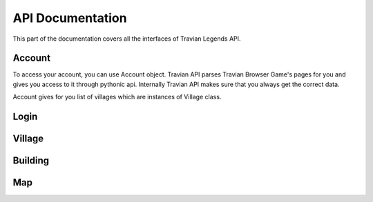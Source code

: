 API Documentation
=================

This part of the documentation covers all the interfaces of Travian Legends API.

Account
-------

To access your account, you can use Account object. Travian API parses Travian Browser Game's pages for you and gives you access to it through pythonic api. Internally Travian API makes sure that you always get the correct data.

Account gives for you list of villages which are instances of Village class.

Login
-----

Village
-------

Building
--------

Map
---
